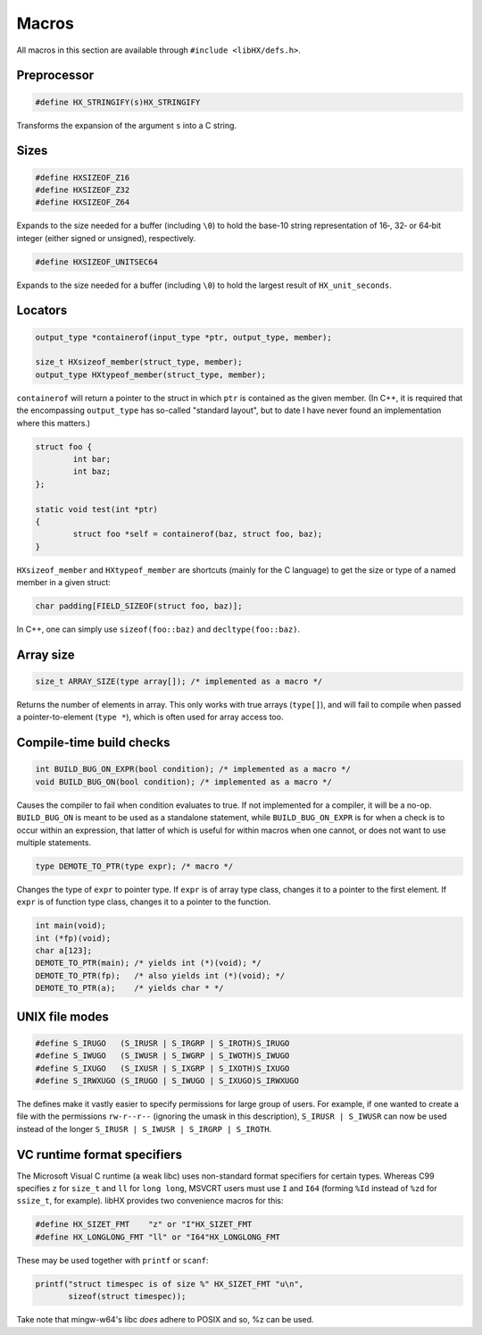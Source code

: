 ======
Macros
======

All macros in this section are available through ``#include <libHX/defs.h>``.

Preprocessor
============

.. code-block:: c

	#define HX_STRINGIFY(s)HX_STRINGIFY

Transforms the expansion of the argument ``s`` into a C string.


Sizes
=====

.. code-block:: c

	#define HXSIZEOF_Z16
	#define HXSIZEOF_Z32
	#define HXSIZEOF_Z64

Expands to the size needed for a buffer (including ``\0``) to hold the base-10
string representation of 16‑, 32‑ or 64‑bit integer (either signed or
unsigned), respectively.

.. code-block:: c

	#define HXSIZEOF_UNITSEC64

Expands to the size needed for a buffer (including ``\0``) to hold the largest
result of ``HX_unit_seconds``.

Locators
========

.. code-block:: c

	output_type *containerof(input_type *ptr, output_type, member);

	size_t HXsizeof_member(struct_type, member);
	output_type HXtypeof_member(struct_type, member);

``containerof`` will return a pointer to the struct in which ``ptr`` is
contained as the given member. (In C++, it is required that the encompassing
``output_type`` has so-called "standard layout", but to date I have never found
an implementation where this matters.)

.. code-block:: c

	struct foo {
		int bar;
		int baz;
	};

	static void test(int *ptr)
	{
		struct foo *self = containerof(baz, struct foo, baz);
	}

``HXsizeof_member`` and ``HXtypeof_member`` are shortcuts (mainly for the C
language) to get the size or type of a named member in a given struct:

.. code-block:: c

	char padding[FIELD_SIZEOF(struct foo, baz)];

In C++, one can simply use ``sizeof(foo::baz)`` and ``decltype(foo::baz)``.


Array size
==========

.. code-block:: c

	size_t ARRAY_SIZE(type array[]); /* implemented as a macro */

Returns the number of elements in array. This only works with true arrays
(``type[]``), and will fail to compile when passed a pointer-to-element
(``type *``), which is often used for array access too.


Compile-time build checks
=========================

.. code-block:: c

	int BUILD_BUG_ON_EXPR(bool condition); /* implemented as a macro */
	void BUILD_BUG_ON(bool condition); /* implemented as a macro */

Causes the compiler to fail when condition evaluates to true. If not
implemented for a compiler, it will be a no-op. ``BUILD_BUG_ON`` is meant to be
used as a standalone statement, while ``BUILD_BUG_ON_EXPR`` is for when a check
is to occur within an expression, that latter of which is useful for within
macros when one cannot, or does not want to use multiple statements.

.. code-block:: c

	type DEMOTE_TO_PTR(type expr); /* macro */

Changes the type of ``expr`` to pointer type. If ``expr`` is of array type
class, changes it to a pointer to the first element. If ``expr`` is of function
type class, changes it to a pointer to the function.

.. code-block:: c

	int main(void);
	int (*fp)(void);
	char a[123];
	DEMOTE_TO_PTR(main); /* yields int (*)(void); */
	DEMOTE_TO_PTR(fp);   /* also yields int (*)(void); */
	DEMOTE_TO_PTR(a);    /* yields char * */


UNIX file modes
===============

.. code-block:: c

	#define S_IRUGO   (S_IRUSR | S_IRGRP | S_IROTH)S_IRUGO
	#define S_IWUGO   (S_IWUSR | S_IWGRP | S_IWOTH)S_IWUGO
	#define S_IXUGO   (S_IXUSR | S_IXGRP | S_IXOTH)S_IXUGO
	#define S_IRWXUGO (S_IRUGO | S_IWUGO | S_IXUGO)S_IRWXUGO

The defines make it vastly easier to specify permissions for large group of
users. For example, if one wanted to create a file with the permissions
``rw-r--r--`` (ignoring the umask in this description), ``S_IRUSR | S_IWUSR``
can now be used instead of the longer ``S_IRUSR | S_IWUSR | S_IRGRP |
S_IROTH``.


VC runtime format specifiers
============================

The Microsoft Visual C runtime (a weak libc) uses non-standard format
specifiers for certain types. Whereas C99 specifies ``z`` for ``size_t`` and
``ll`` for ``long long``, MSVCRT users must use ``I`` and ``I64`` (forming
``%Id`` instead of ``%zd`` for ``ssize_t``, for example). libHX provides two
convenience macros for this:

.. code-block:: c

	#define HX_SIZET_FMT    "z" or "I"HX_SIZET_FMT
	#define HX_LONGLONG_FMT "ll" or "I64"HX_LONGLONG_FMT

These may be used together with ``printf`` or ``scanf``:

.. code-block:: c

	printf("struct timespec is of size %" HX_SIZET_FMT "u\n",
	       sizeof(struct timespec));

Take note that mingw-w64's libc *does* adhere to POSIX and so, %z can be used.
